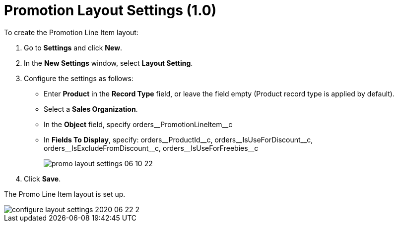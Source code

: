 = Promotion Layout Settings (1.0)

To create the Promotion Line Item layout:

. Go to *Settings* and click *New*.
. In the *New Settings* window, select *Layout Setting*.
. Configure the settings as follows:
* Enter *Product* in the *Record Type* field, or leave the field empty (Product record type is applied by default).
* Select a *Sales Organization*.
* In the *Object* field, specify [.apiobject]#orders\__PromotionLineItem__c#
* In *Fields To Display*, specify: [.apiobject]#orders\__ProductId__c, orders\__IsUseForDiscount__c, orders\__IsExcludeFromDiscount__c, orders\__IsUseForFreebies__c#
+
image:promo-layout-settings-06-10-22.png[]
. Click *Save*.

The Promo Line Item layout is set up.

image::configure-layout-settings-2020-06-22-2.png[align="center"]
